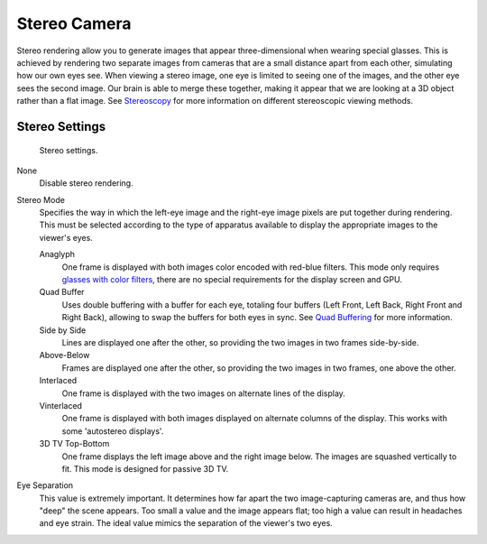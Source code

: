 
*************
Stereo Camera
*************

Stereo rendering allow you to generate images that appear three-dimensional when wearing 
special glasses.
This is achieved by rendering two separate images from cameras that are a small distance 
apart from each other, simulating how our own eyes see. When viewing a stereo image, one 
eye is limited to seeing one of the images, and the other eye sees the second image. Our 
brain is able to merge these together, making it appear that we are looking at a 3D object 
rather than a flat image. See 
`Stereoscopy <https://en.wikipedia.org/wiki/Stereoscopy>`__ 
for more information on different stereoscopic viewing methods.


Stereo Settings
===============

.. figure:: /images/game-engine_settings_render_camera-properties-stereo.png

   Stereo settings.

None
   Disable stereo rendering.
   
Stereo Mode
   Specifies the way in which the left-eye image and the right-eye image pixels are put together
   during rendering. This must be selected according to the type of apparatus available to
   display the appropriate images to the viewer's eyes.

   Anaglyph
      One frame is displayed with both images color encoded with red-blue filters. This mode 
      only requires 
      `glasses with color filters <https://en.wikipedia.org/wiki/Stereoscopy#Color_anaglyph_systems>`__, 
      there are no special requirements for the display screen and GPU.
   Quad Buffer
      Uses double buffering with a buffer for each eye, totaling four buffers
      (Left Front, Left Back, Right Front and Right Back), allowing to swap the buffers for both eyes in sync.
      See `Quad Buffering <https://en.wikipedia.org/wiki/Quad_buffering>`__ for more information.
   Side by Side
      Lines are displayed one after the other, so providing the two images in two frames side-by-side.
   Above-Below
      Frames are displayed one after the other, so providing the two images in two frames, one above the other.
   Interlaced
      One frame is displayed with the two images on alternate lines of the display.
   Vinterlaced
      One frame is displayed with both images displayed on alternate columns of the display.
      This works with some 'autostereo displays'.
   3D TV Top-Bottom
      One frame displays the left image above and the right image below.
      The images are squashed vertically to fit. This mode is designed for passive 3D TV.

Eye Separation
   This value is extremely important. It determines how far apart the two image-capturing 
   cameras are, and thus how "deep" the scene appears. Too small a value and the image 
   appears flat; too high a value can result in headaches and eye strain. The ideal value 
   mimics the separation of the viewer's two eyes.
